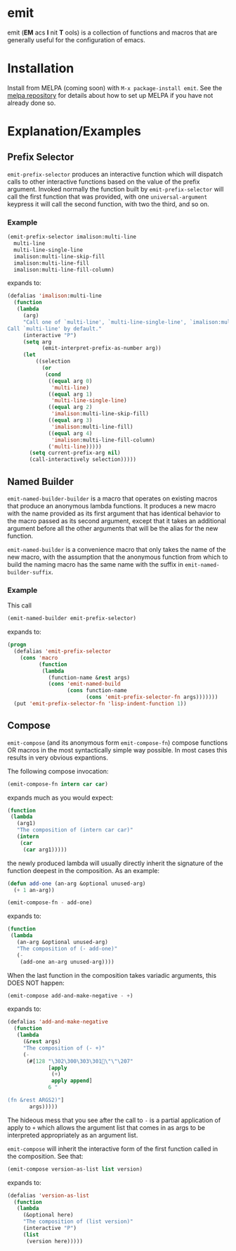 * emit
emit (*EM* acs *I* nit *T* ools) is a collection of functions and macros that are generally useful for the configuration of emacs.
* Installation

Install from MELPA (coming soon) with ~M-x package-install emit~. See the [[https://github.com/milkypostman/melpa][melpa repository]] for details about how to set up MELPA if you have not already done so.
* Explanation/Examples
** Prefix Selector
~emit-prefix-selector~ produces an interactive function which will dispatch calls to other interactive functions based on the value of the prefix argument. Invoked normally the function built by ~emit-prefix-selector~ will call the first function that was provided, with one ~universal-argument~ keypress it will call the second function, with two the third, and so on.
*** Example
#+BEGIN_SRC emacs-lisp
(emit-prefix-selector imalison:multi-line
  multi-line
  multi-line-single-line
  imalison:multi-line-skip-fill
  imalison:multi-line-fill
  imalison:multi-line-fill-column)
#+END_SRC
expands to:
#+BEGIN_SRC emacs-lisp
(defalias 'imalison:multi-line
  (function
   (lambda
     (arg)
     "Call one of `multi-line', `multi-line-single-line', `imalison:multi-line-skip-fill', `imalison:multi-line-fill', `imalison:multi-line-fill-column' depending the prefix argument.
Call `multi-line' by default."
     (interactive "P")
     (setq arg
           (emit-interpret-prefix-as-number arg))
     (let
         ((selection
           (or
            (cond
             ((equal arg 0)
              'multi-line)
             ((equal arg 1)
              'multi-line-single-line)
             ((equal arg 2)
              'imalison:multi-line-skip-fill)
             ((equal arg 3)
              'imalison:multi-line-fill)
             ((equal arg 4)
              'imalison:multi-line-fill-column)
             ('multi-line)))))
       (setq current-prefix-arg nil)
       (call-interactively selection)))))
#+END_SRC
** Named Builder
~emit-named-builder-builder~ is a macro that operates on existing macros that produce an anonymous lambda functions. It produces a new macro with the name provided as its first argument that has identical behavior to the macro passed as its second argument, except that it takes an additional argument before all the other arguments that will be the alias for the new function.

~emit-named-builder~ is a convenience macro that only takes the name of the new macro, with the assumption that the anonymous function from which to build the naming macro has the same name with the suffix in ~emit-named-builder-suffix~.
*** Example
This call
#+BEGIN_SRC emacs-lisp
(emit-named-builder emit-prefix-selector)
#+END_SRC

expands to:
#+BEGIN_SRC emacs-lisp
(progn
  (defalias 'emit-prefix-selector
    (cons 'macro
          (function
           (lambda
             (function-name &rest args)
             (cons 'emit-named-build
                   (cons function-name
                         (cons 'emit-prefix-selector-fn args)))))))
  (put 'emit-prefix-selector-fn 'lisp-indent-function 1))
#+END_SRC
** Compose

~emit-compose~ (and its anonymous form ~emit-compose-fn~) compose functions OR macros in the most syntactically simple way possible. In most cases this results in very obvious expantions.

The following compose invocation:

#+BEGIN_SRC emacs-lisp
(emit-compose-fn intern car car)
#+END_SRC

expands much as you would expect:

#+BEGIN_SRC emacs-lisp
(function
 (lambda
   (arg1)
   "The composition of (intern car car)"
   (intern
    (car
     (car arg1)))))
#+END_SRC

the newly produced lambda will usually directly inherit the signature of the function deepest in the composition. As an example:

#+BEGIN_SRC emacs-lisp
(defun add-one (an-arg &optional unused-arg)
  (+ 1 an-arg))

(emit-compose-fn - add-one)
#+END_SRC

expands to:

#+BEGIN_SRC emacs-lisp
(function
 (lambda
   (an-arg &optional unused-arg)
   "The composition of (- add-one)"
   (-
    (add-one an-arg unused-arg))))
#+END_SRC

When the last function in the composition takes variadic arguments, this DOES NOT happen:

#+BEGIN_SRC emacs-lisp
(emit-compose add-and-make-negative - +)
#+END_SRC

expands to:

#+BEGIN_SRC emacs-lisp
(defalias 'add-and-make-negative
  (function
   (lambda
     (&rest args)
     "The composition of (- +)"
     (-
      (#[128 "\302\300\303\301\"\"\207"
             [apply
              (+)
              apply append]
             6 "

(fn &rest ARGS2)"]
       args)))))
#+END_SRC

The hideous mess that you see after the call to ~-~ is a partial application of apply to ~+~ which allows the argument list that comes in as args to be interpreted appropriately as an argument list.

~emit-compose~ will inherit the interactive form of the first function called in the composition. See that:
#+BEGIN_SRC emacs-lisp
(emit-compose version-as-list list version)
#+END_SRC
expands to:
#+BEGIN_SRC emacs-lisp
(defalias 'version-as-list
  (function
   (lambda
     (&optional here)
     "The composition of (list version)"
     (interactive "P")
     (list
      (version here)))))
#+END_SRC
